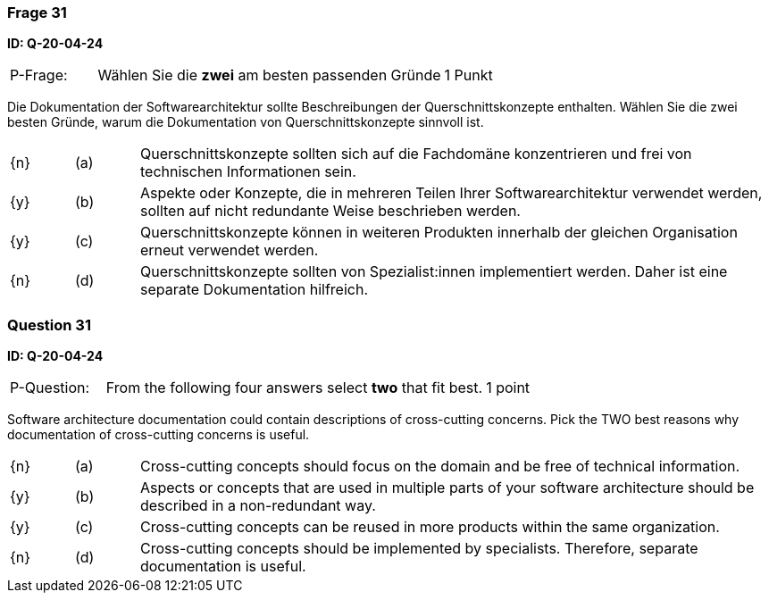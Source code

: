 // tag::DE[]
=== Frage 31
**ID: Q-20-04-24**

[cols="2,8,2", frame=ends, grid=rows]
|===
| P-Frage:
| Wählen Sie die **zwei** am besten passenden Gründe
| 1 Punkt
|===

Die Dokumentation der Softwarearchitektur sollte Beschreibungen der Querschnittskonzepte enthalten.
Wählen Sie die zwei besten Gründe, warum die Dokumentation von Querschnittskonzepte sinnvoll ist.


[cols="1a,1,10", frame=none, grid=none]
|===

| {n}
| (a)
| Querschnittskonzepte sollten sich auf die Fachdomäne konzentrieren und frei von technischen Informationen sein.

| {y}
| (b)
| Aspekte oder Konzepte, die in mehreren Teilen Ihrer Softwarearchitektur verwendet werden, sollten auf nicht redundante Weise beschrieben werden.

| {y}
| (c)
| Querschnittskonzepte können in weiteren Produkten innerhalb der gleichen Organisation  erneut verwendet werden.

| {n}
| (d)
| Querschnittskonzepte sollten von Spezialist:innen implementiert werden. Daher ist eine separate Dokumentation hilfreich.

|===

// end::DE[]

// tag::EN[]
=== Question 31
**ID: Q-20-04-24**

[cols="2,8,2", frame=ends, grid=rows]
|===
| P-Question:
| From the following four answers select **two** that fit best.
| 1 point
|===

Software architecture documentation could contain descriptions of cross-cutting concerns.
Pick the TWO best reasons why documentation of cross-cutting concerns is useful.

[cols="1a,1,10", frame=none, grid=none]
|===

| {n}
| (a)
| Cross-cutting concepts should focus on the domain and be free of technical information.

| {y}
| (b)
| Aspects or concepts that are used in multiple parts of your software architecture should be described in a non-redundant way.

| {y}
| (c)
| Cross-cutting concepts can be reused in more products within the same organization.

| {n}
| (d)
| Cross-cutting concepts should be implemented by specialists.
Therefore, separate documentation is useful.

|===

// end::EN[]

// tag::EXPLANATION[]
// end::EXPLANATION[]

